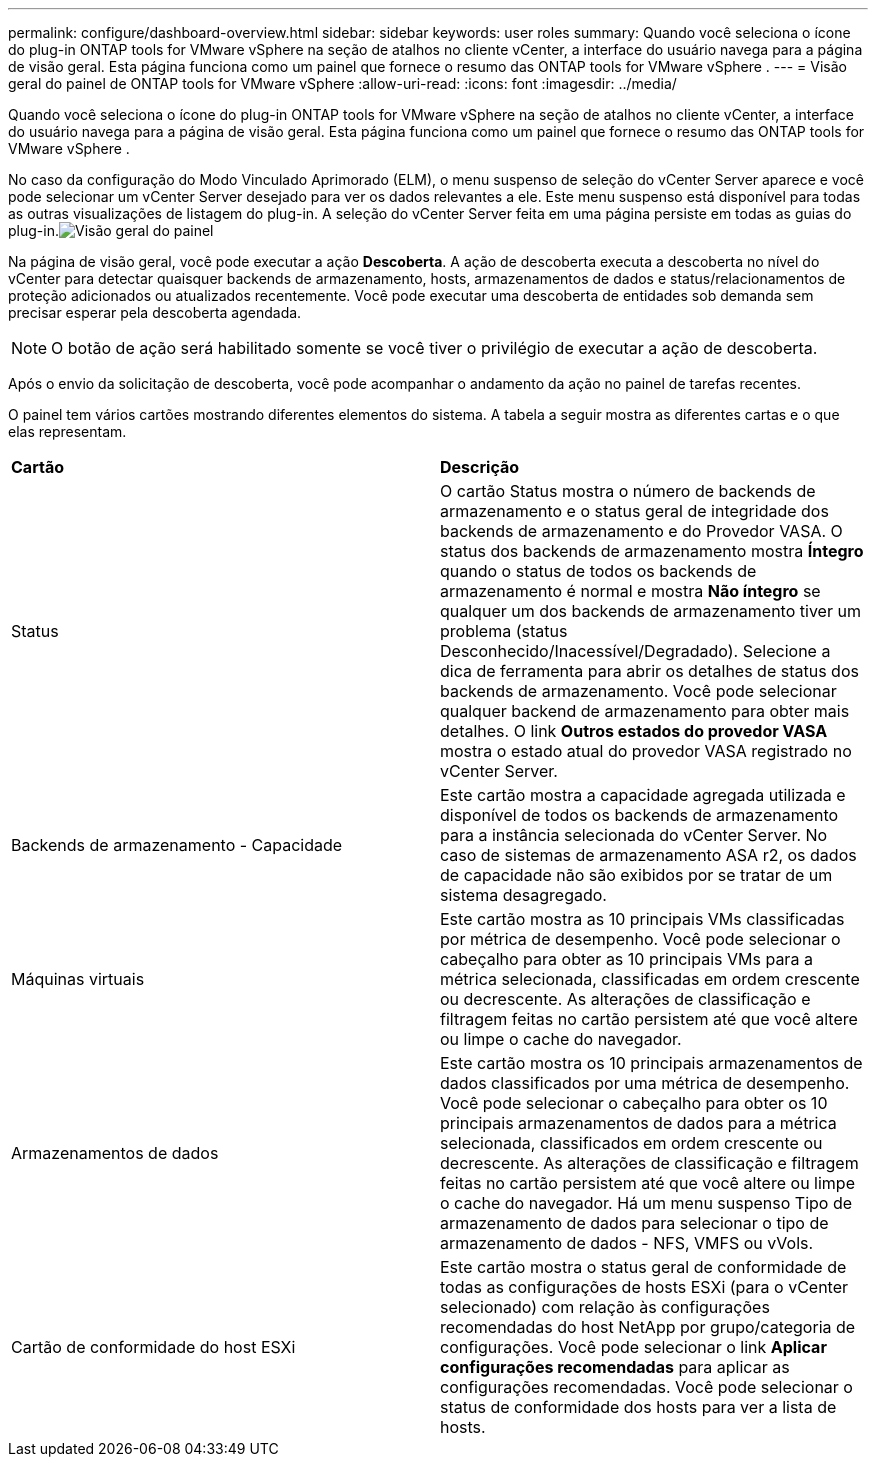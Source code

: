 ---
permalink: configure/dashboard-overview.html 
sidebar: sidebar 
keywords: user roles 
summary: Quando você seleciona o ícone do plug-in ONTAP tools for VMware vSphere na seção de atalhos no cliente vCenter, a interface do usuário navega para a página de visão geral.  Esta página funciona como um painel que fornece o resumo das ONTAP tools for VMware vSphere . 
---
= Visão geral do painel de ONTAP tools for VMware vSphere
:allow-uri-read: 
:icons: font
:imagesdir: ../media/


[role="lead"]
Quando você seleciona o ícone do plug-in ONTAP tools for VMware vSphere na seção de atalhos no cliente vCenter, a interface do usuário navega para a página de visão geral.  Esta página funciona como um painel que fornece o resumo das ONTAP tools for VMware vSphere .

No caso da configuração do Modo Vinculado Aprimorado (ELM), o menu suspenso de seleção do vCenter Server aparece e você pode selecionar um vCenter Server desejado para ver os dados relevantes a ele. Este menu suspenso está disponível para todas as outras visualizações de listagem do plug-in. A seleção do vCenter Server feita em uma página persiste em todas as guias do plug-in.image:../media/remote-plugin-dashboard.png["Visão geral do painel"]

Na página de visão geral, você pode executar a ação *Descoberta*.  A ação de descoberta executa a descoberta no nível do vCenter para detectar quaisquer backends de armazenamento, hosts, armazenamentos de dados e status/relacionamentos de proteção adicionados ou atualizados recentemente.  Você pode executar uma descoberta de entidades sob demanda sem precisar esperar pela descoberta agendada.


NOTE: O botão de ação será habilitado somente se você tiver o privilégio de executar a ação de descoberta.

Após o envio da solicitação de descoberta, você pode acompanhar o andamento da ação no painel de tarefas recentes.

O painel tem vários cartões mostrando diferentes elementos do sistema.  A tabela a seguir mostra as diferentes cartas e o que elas representam.

|===


| *Cartão* | *Descrição* 


| Status | O cartão Status mostra o número de backends de armazenamento e o status geral de integridade dos backends de armazenamento e do Provedor VASA.  O status dos backends de armazenamento mostra *Íntegro* quando o status de todos os backends de armazenamento é normal e mostra *Não íntegro* se qualquer um dos backends de armazenamento tiver um problema (status Desconhecido/Inacessível/Degradado).  Selecione a dica de ferramenta para abrir os detalhes de status dos backends de armazenamento.  Você pode selecionar qualquer backend de armazenamento para obter mais detalhes.  O link *Outros estados do provedor VASA* mostra o estado atual do provedor VASA registrado no vCenter Server. 


| Backends de armazenamento - Capacidade | Este cartão mostra a capacidade agregada utilizada e disponível de todos os backends de armazenamento para a instância selecionada do vCenter Server. No caso de sistemas de armazenamento ASA r2, os dados de capacidade não são exibidos por se tratar de um sistema desagregado. 


| Máquinas virtuais | Este cartão mostra as 10 principais VMs classificadas por métrica de desempenho.  Você pode selecionar o cabeçalho para obter as 10 principais VMs para a métrica selecionada, classificadas em ordem crescente ou decrescente.  As alterações de classificação e filtragem feitas no cartão persistem até que você altere ou limpe o cache do navegador. 


| Armazenamentos de dados | Este cartão mostra os 10 principais armazenamentos de dados classificados por uma métrica de desempenho.  Você pode selecionar o cabeçalho para obter os 10 principais armazenamentos de dados para a métrica selecionada, classificados em ordem crescente ou decrescente.  As alterações de classificação e filtragem feitas no cartão persistem até que você altere ou limpe o cache do navegador.  Há um menu suspenso Tipo de armazenamento de dados para selecionar o tipo de armazenamento de dados - NFS, VMFS ou vVols. 


| Cartão de conformidade do host ESXi | Este cartão mostra o status geral de conformidade de todas as configurações de hosts ESXi (para o vCenter selecionado) com relação às configurações recomendadas do host NetApp por grupo/categoria de configurações.  Você pode selecionar o link *Aplicar configurações recomendadas* para aplicar as configurações recomendadas.  Você pode selecionar o status de conformidade dos hosts para ver a lista de hosts. 
|===